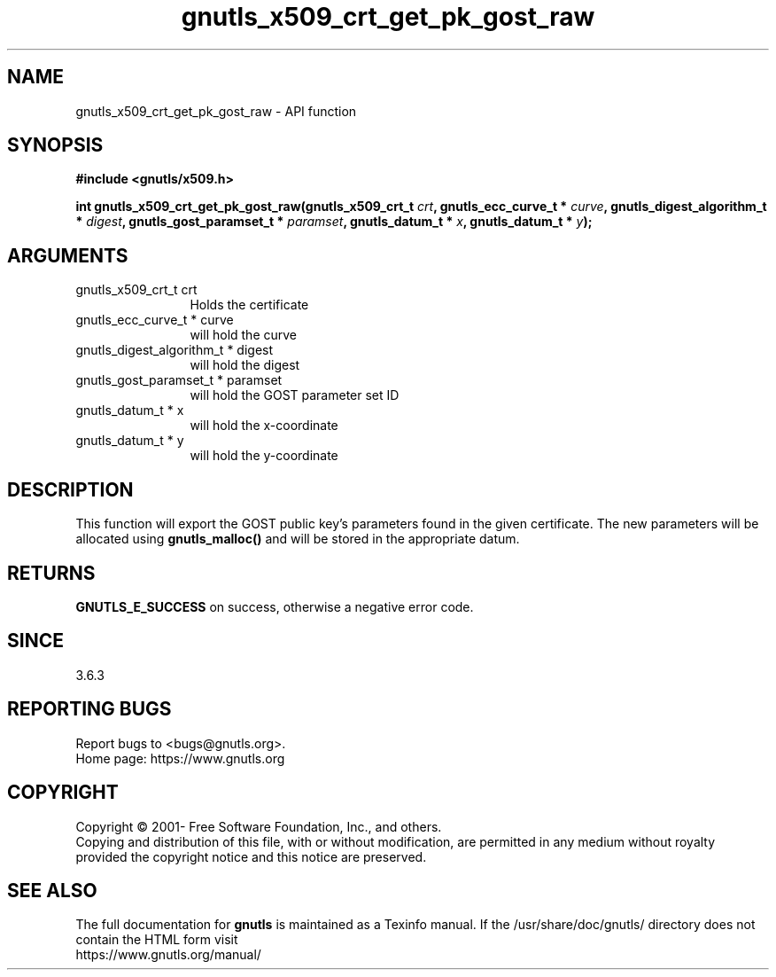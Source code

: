 .\" DO NOT MODIFY THIS FILE!  It was generated by gdoc.
.TH "gnutls_x509_crt_get_pk_gost_raw" 3 "3.7.6" "gnutls" "gnutls"
.SH NAME
gnutls_x509_crt_get_pk_gost_raw \- API function
.SH SYNOPSIS
.B #include <gnutls/x509.h>
.sp
.BI "int gnutls_x509_crt_get_pk_gost_raw(gnutls_x509_crt_t " crt ", gnutls_ecc_curve_t * " curve ", gnutls_digest_algorithm_t * " digest ", gnutls_gost_paramset_t * " paramset ", gnutls_datum_t * " x ", gnutls_datum_t * " y ");"
.SH ARGUMENTS
.IP "gnutls_x509_crt_t crt" 12
Holds the certificate
.IP "gnutls_ecc_curve_t * curve" 12
will hold the curve
.IP "gnutls_digest_algorithm_t * digest" 12
will hold the digest
.IP "gnutls_gost_paramset_t * paramset" 12
will hold the GOST parameter set ID
.IP "gnutls_datum_t * x" 12
will hold the x\-coordinate
.IP "gnutls_datum_t * y" 12
will hold the y\-coordinate
.SH "DESCRIPTION"
This function will export the GOST public key's parameters found in
the given certificate.  The new parameters will be allocated using
\fBgnutls_malloc()\fP and will be stored in the appropriate datum.
.SH "RETURNS"
\fBGNUTLS_E_SUCCESS\fP on success, otherwise a negative error code.
.SH "SINCE"
3.6.3
.SH "REPORTING BUGS"
Report bugs to <bugs@gnutls.org>.
.br
Home page: https://www.gnutls.org

.SH COPYRIGHT
Copyright \(co 2001- Free Software Foundation, Inc., and others.
.br
Copying and distribution of this file, with or without modification,
are permitted in any medium without royalty provided the copyright
notice and this notice are preserved.
.SH "SEE ALSO"
The full documentation for
.B gnutls
is maintained as a Texinfo manual.
If the /usr/share/doc/gnutls/
directory does not contain the HTML form visit
.B
.IP https://www.gnutls.org/manual/
.PP
